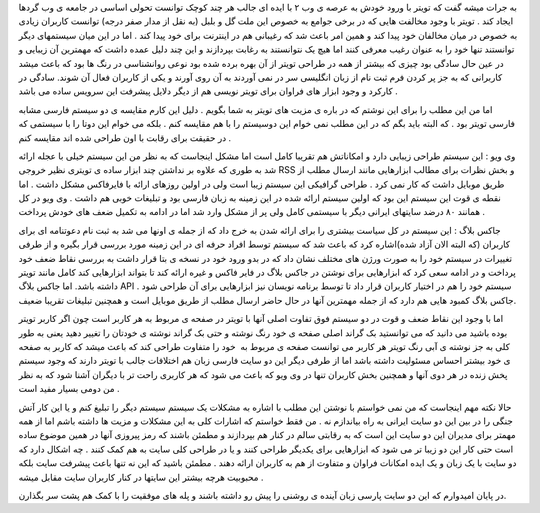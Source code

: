 .. title: تویتر: ویویو ,جاکس بلاگ .. date: 2007/3/2 9:11:45

.. raw:: html

   <html>

.. raw:: html

   <body>

.. raw:: html

   <p>

به جرات میشه گفت که تویتر با ورود خودش به عرصه ی وب ۲ با ایده ای جالب هر
چند کوچک توانست تحولی اساسی در جامعه ی وب گردها ایجاد کند . تویتر با
وجود مخالفت هایی که در برخی جوامع به خصوص این ملت گل و بلبل (به نقل از
مدار صفر درجه) توانست کاربران زیادی به خصوص در میان مخالفان خود پیدا کند
و همین امر باعث شد که رغیبانی هم در اینترنت برای خود پیدا کند . اما در
این میان سیستمهای دیگر توانستند تنها خود را به عنوان رغیب معرفی کنند اما
هیچ یک نتوانستند به رغابت بپردازند و این چند دلیل عمده داشت که مهمترین
آن زیبایی و در عین حال سادگی بود چیزی که بیشتر از همه در طراحی تویتر از
آن بهره برده شده بود نوعی روانشناسی در رنگ ها بود که باعث میشد کاربرانی
که به جز پر کردن فرم ثبت نام از زبان انگلیسی سر در نمی آوردند به آن روی
آورند و یکی از کاربران فعال آن شوند. سادگی در کارکرد و وجود ابزار های
فراوان برای تویتر نویسی هم از دیگر دلایل پیشرفت این سرویس ساده می باشد .

اما من این مطلب را برای این نوشتم که در باره ی مزیت های تویتر به شما
بگویم . دلیل این کارم مقایسه ی دو سیستم فارسی مشابه فارسی تویتر بود . که
البته باید بگم که در این مطلب نمی خوام این دوسیستم را با هم مقایسه کنم .
بلکه می خوام این دوتا را با سیستمی که در حقیقت برای رقابت با اون طراحی
شده اند مقایسه کنم .

وی ویو : این سیستم طراحی زیبایی دارد و امکاناتش هم تقریبا کامل است اما
مشکل اینجاست که به نظر من این سیستم خیلی با عجله ارائه شد به طوری که
علاوه بر نداشتن چند ابزار ساده ی تویتری نظیر خروجی RSS و بخش نظرات برای
مطالب ابزارهایی مانند ارسال مطلب از طریق موبایل داشت که کار نمی کرد .
طراحی گرافیکی این سیستم زیبا است ولی در اولین روزهای ارائه با فایرفاکس
مشکل داشت . اما نقطه ی قوت این سیستم این بود که اولین سیستم ارائه شده در
این زمینه به زبان فارسی بود و تبلیغات خوبی هم داشت . وی ویو در کل همانند
۸۰ درضد سایتهای ایرانی دیگر با سیستمی کامل ولی پر از مشکل وارد شد اما در
ادامه به تکمیل ضعف های خودش پرداخت .

جاکس بلاگ : این سیستم در کل سیاست بیشتری را برای ارائه شدن به خرج داد که
از جمله ی اونها می شد به ثبت نام دعوتنامه ای برای کاربران (که البته الان
آزاد شده)اشاره کرد که باعث شد که سیستم توسط افراد حرفه ای در این زمینه
مورد بررسی قرار بگیره و از طرفی تغییرات در سیستم خود را به صورت ورژن های
مختلف نشان داد که در بدو ورود خود در نسخه ی بتا قرار داشت به بررسی نقاط
ضعف خود پرداخت و در ادامه سعی کرد که ابزارهایی برای نوشتن در جاکس بلاگ
در فایر فاکس و غیره ارائه کند تا بتواند ابزارهایی کند کامل مانند تویتر
داشته باشد. اما جاکس بلاگ API سیستم خود را هم در اختیار کاربران قرار داد
تا توسط برنامه نویسان نیز ابزارهایی برای آن طراحی شود . جاکس بلاگ کمبود
هایی هم دارد که از جمله مهمترین آنها در حال حاضر ارسال مطلب از طریق
موبایل است و همچنین تبلیغات تقریبا ضعیف.

اما با وجود این نقاط ضعف و قوت در دو سیستم فوق تفاوت اصلی آنها با تویتر
در صفحه ی مربوط به هر کاربر است چون اگر کاربر تویتر بوده باشید می دانید
که می توانستید بک گراند اصلی صفحه ی خود رنگ نوشته و حتی بک گراند نوشته ی
خودتان را تغییر دهید یعنی به طور کلی به جز نوشته ی آبی رنگ تویتر هر
کاربر می توانست صفحه ی مربوط به  خود را متفاوت طراحی کند که باعث میشد که
کاربر به صفحه ی خود بیشتر احساس مسئولیت داشته باشد اما از طرفی دیگر این
دو سایت فارسی زبان هم اختلافات جالب با تویتر دارند که وجود سیستم پخش
زنده در هر دوی آنها و همچنین بخش کاربران تنها در وی ویو که باعث می شود
که هر کاربری راحت تر با دیگران آشنا شود که به نظر من دومی بسیار مفید است
.

حالا نکته مهم اینجاست که من نمی خواستم با نوشتن این مطلب با اشاره به
مشکلات یک سیستم سیستم دیگر را تبلیغ کنم و یا این کار آتش جنگی را در بین
این دو سایت ایرانی به راه بیاندازم نه . من فقط خواستم که اشارات کلی به
این مشکلات و مزیت ها داشته باشم اما از همه مهمتر برای مدیران این دو سایت
این است که به رقابتی سالم در کنار هم بپردازند و مطمئن باشند که رمز
پیروزی آنها در همین موضوع ساده است حتی کار این دو زیبا تر می شود که
ابزارهایی برای یکدیگر طراحی کنند و یا در طراحی کلی سایت به هم کمک کنند .
چه اشکال دارد که دو سایت با یک زبان و یک ایده امکانات فراوان و متفاوت از
هم به کاربران ارائه دهند . مطمئن باشید که این نه تنها باعث پیشرفت سایت
بلکه محبوبیت هرچه بیشتر این سایتها در کنار کاربران سایت مقابل میشه .

در پایان امیدوارم که این دو سایت پارسی زبان آینده ی روشنی را پیش رو
داشته باشند و پله های موفقیت را با کمک هم پشت سر بگذارن.

.. raw:: html

   </p>

.. raw:: html

   </body>

.. raw:: html

   </html>
